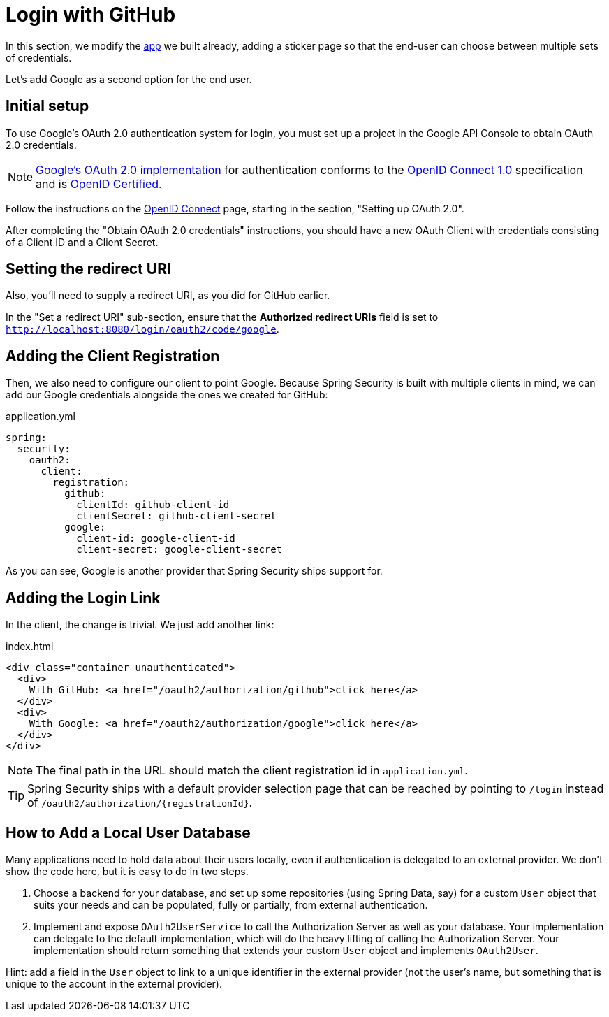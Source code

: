 [[_social_login_first_party]]
= Login with GitHub

In this section, we modify the <<_social_login_logout,app>> we built already, adding a sticker page so that the end-user can choose between multiple sets of credentials.

Let's add Google as a second option for the end user.

[[google-initial-setup]]
== Initial setup

To use Google's OAuth 2.0 authentication system for login, you must set up a project in the Google API Console to obtain OAuth 2.0 credentials.

NOTE: https://developers.google.com/identity/protocols/OpenIDConnect[Google's OAuth 2.0 implementation] for authentication conforms to the
 https://openid.net/connect/[OpenID Connect 1.0] specification and is https://openid.net/certification/[OpenID Certified].

Follow the instructions on the https://developers.google.com/identity/protocols/OpenIDConnect[OpenID Connect] page, starting in the section, "Setting up OAuth 2.0".

After completing the "Obtain OAuth 2.0 credentials" instructions, you should have a new OAuth Client with credentials consisting of a Client ID and a Client Secret.

[[google-redirect-uri]]
== Setting the redirect URI

Also, you'll need to supply a redirect URI, as you did for GitHub earlier.

In the "Set a redirect URI" sub-section, ensure that the *Authorized redirect URIs* field is set to `http://localhost:8080/login/oauth2/code/google`.

== Adding the Client Registration

Then, we also need to configure our client to point Google.
Because Spring Security is built with multiple clients in mind, we can add our Google credentials alongside the ones we created for GitHub:

.application.yml
[source,yaml]
----
spring:
  security:
    oauth2:
      client:
        registration:
          github:
            clientId: github-client-id
            clientSecret: github-client-secret
          google:
            client-id: google-client-id
            client-secret: google-client-secret
----

As you can see, Google is another provider that Spring Security ships support for.

== Adding the Login Link

In the client, the change is trivial.
We just add another link:

.index.html
[source,html]
----
<div class="container unauthenticated">
  <div>
    With GitHub: <a href="/oauth2/authorization/github">click here</a>
  </div>
  <div>
    With Google: <a href="/oauth2/authorization/google">click here</a>
  </div>
</div>
----

NOTE: The final path in the URL should match the client registration id in `application.yml`.

TIP: Spring Security ships with a default provider selection page that can be reached by pointing to `/login` instead of `/oauth2/authorization/{registrationId}`.

== How to Add a Local User Database

Many applications need to hold data about their users locally, even if authentication is delegated to an external provider.
We don't show the code here, but it is easy to do in two steps.

1. Choose a backend for your database, and set up some repositories (using Spring Data, say) for a custom `User` object that suits your needs and can be populated, fully or partially, from external authentication.

2. Implement and expose `OAuth2UserService` to call the Authorization Server as well as your database.
  Your implementation can delegate to the default implementation, which will do the heavy lifting of calling the Authorization Server.
  Your implementation should return something that extends your custom `User` object and implements `OAuth2User`.

Hint: add a field in the `User` object to link to a unique identifier in the external provider (not the user's name, but something that is unique to the account in the external provider).